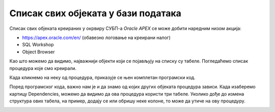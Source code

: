 Списак свих објеката у бази података
=====================================

.. suggestionnote::

    Док радимо у едитору у онлајн окружењу Oracle APEX, програмски код пишемо и бришемо, али не морамо да га чувамо. Свака процедура и функција која се креира остаје запамћена у систему, па тако остаје запамћен и њен програмски код. Погледаћемо како приступамо запамћеним подпрограмима. 

Списак свих објеката креираних у окрвиру СУБП-а *Oracle APEX* се може добити наредним низом акција: 

- https://apex.oracle.com/en/ (обавезно логовање на креирани налог)
- SQL Workshop
- Object Browser

.. image:: ../../_images/slika_98a.jpg
    :width: 600
    :align: center

Као што можемо да видимо, најважнији објекти који се појављују на списку су табеле. Погледаћемо списак процедура које смо креирали. 

 
.. image:: ../../_images/slika_98b.jpg
    :width: 250
    :align: center

Када кликнемо на неку од процедура, приказује се њен комплетан програмски код. 

.. image:: ../../_images/slika_98c.jpg
    :width: 600
    :align: center

Поред програмског кода, важно нам је и да знамо од којих других објеката процедура зависи. Када изаберемо картицу Dependencies, можемо да видимо да ова процедура користи три табеле. Уколико дође до измена структура ових табела, на пример, додају се или обришу неке колоне, то може да утиче на ову процедуру.  

.. image:: ../../_images/slika_98d.jpg
    :width: 600
    :align: center